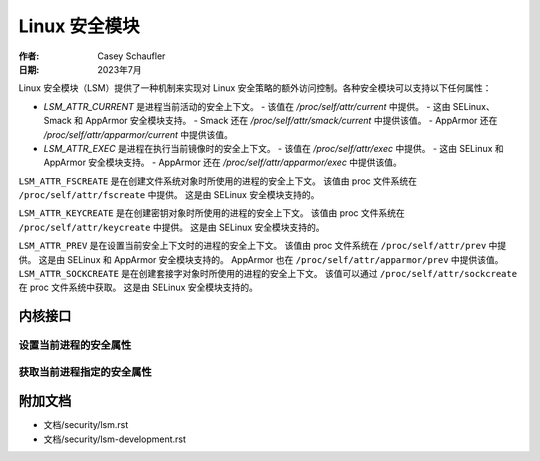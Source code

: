 .. 许可证标识符：GPL-2.0
.. 版权所有 (C) 2022 Casey Schaufler <casey@schaufler-ca.com>
.. 版权所有 (C) 2022 Intel Corporation

=====================================
Linux 安全模块
=====================================

:作者: Casey Schaufler
:日期: 2023年7月

Linux 安全模块（LSM）提供了一种机制来实现对 Linux 安全策略的额外访问控制。各种安全模块可以支持以下任何属性：

- `LSM_ATTR_CURRENT` 是进程当前活动的安全上下文。
  - 该值在 `/proc/self/attr/current` 中提供。
  - 这由 SELinux、Smack 和 AppArmor 安全模块支持。
  - Smack 还在 `/proc/self/attr/smack/current` 中提供该值。
  - AppArmor 还在 `/proc/self/attr/apparmor/current` 中提供该值。

- `LSM_ATTR_EXEC` 是进程在执行当前镜像时的安全上下文。
  - 该值在 `/proc/self/attr/exec` 中提供。
  - 这由 SELinux 和 AppArmor 安全模块支持。
  - AppArmor 还在 `/proc/self/attr/apparmor/exec` 中提供该值。
``LSM_ATTR_FSCREATE`` 是在创建文件系统对象时所使用的进程的安全上下文。
该值由 proc 文件系统在 ``/proc/self/attr/fscreate`` 中提供。
这是由 SELinux 安全模块支持的。

``LSM_ATTR_KEYCREATE`` 是在创建密钥对象时所使用的进程的安全上下文。
该值由 proc 文件系统在 ``/proc/self/attr/keycreate`` 中提供。
这是由 SELinux 安全模块支持的。

``LSM_ATTR_PREV`` 是在设置当前安全上下文时的进程的安全上下文。
该值由 proc 文件系统在 ``/proc/self/attr/prev`` 中提供。
这是由 SELinux 和 AppArmor 安全模块支持的。
AppArmor 也在 ``/proc/self/attr/apparmor/prev`` 中提供该值。
``LSM_ATTR_SOCKCREATE`` 是在创建套接字对象时所使用的进程的安全上下文。
该值可以通过 ``/proc/self/attr/sockcreate`` 在 proc 文件系统中获取。
这是由 SELinux 安全模块支持的。

内核接口
=========

设置当前进程的安全属性
--------------------------

.. kernel-doc:: security/lsm_syscalls.c
    :identifiers: sys_lsm_set_self_attr

获取当前进程指定的安全属性
----------------------------

.. kernel-doc:: security/lsm_syscalls.c
    :identifiers: sys_lsm_get_self_attr

.. kernel-doc:: security/lsm_syscalls.c
    :identifiers: sys_lsm_list_modules

附加文档
=========

* 文档/security/lsm.rst
* 文档/security/lsm-development.rst
